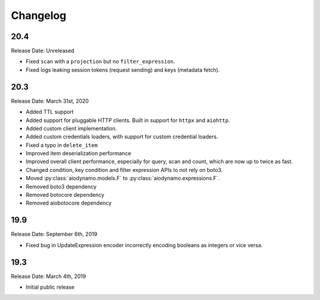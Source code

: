 Changelog
=========

20.4
----

Release Date: Unreleased

* Fixed ``scan`` with a ``projection`` but no ``filter_expression``.
* Fixed logs leaking session tokens (request sending) and keys (metadata fetch).

20.3
----

Release Date: March 31st, 2020

* Added TTL support
* Added support for pluggable HTTP clients. Built in support for ``httpx`` and ``aiohttp``.
* Added custom client implementation.
* Added custom credentials loaders, with support for custom credential loaders.
* Fixed a typo in ``delete_item``
* Improved item deserialization performance
* Improved overall client performance, especially for query, scan and count, which are now up to twice as fast.
* Changed condition, key condition and filter expression APIs to not rely on boto3.
* Moved :py:class:`aiodynamo.models.F` to :py:class:`aiodynamo.expressions.F`.
* Removed boto3 dependency
* Removed botocore dependency
* Removed aiobotocore dependency

19.9
----

Release Date: September 6th, 2019

* Fixed bug in UpdateExpression encoder incorrectly encoding booleans as integers or vice versa.

19.3
----

Release Date: March 4th, 2019

* Initial public release
